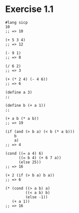 * Exercise 1.1

#+BEGIN_SRC racket
#lang sicp
10
;; => 10

(+ 5 3 4)
;; => 12

(- 9 1)
;; => 8

(/ 6 2)
;; => 3

(+ (* 2 4) (- 4 6))
;; => 6

(define a 3)
;;

(define b (+ a 1))
;;

(+ a b (* a b))
;; => 19

(if (and (> b a) (< b (* a b)))
    b
    a)
;; => 4

(cond ((= a 4) 6)
      ((= b 4) (+ 6 7 a))
      (else 25))
;; => 16

(+ 2 (if (> b a) b a))
;; => 6

(* (cond ((> a b) a)
         ((< a b) b)
         (else -1))
   (+ a 1))
;; => 16
#+END_SRC

